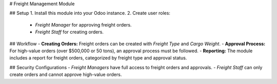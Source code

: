 # Freight Management Module

## Setup
1. Install this module into your Odoo instance.
2. Create user roles:
   - `Freight Manager` for approving freight orders.
   - `Freight Staff` for creating orders.

## Workflow
- **Creating Orders:** Freight orders can be created with `Freight Type` and `Cargo Weight`.
- **Approval Process:** For high-value orders (over $500,000 or 50 tons), an approval process must be followed.
- **Reporting:** The module includes a report for freight orders, categorized by freight type and approval status.

## Security Configurations
- `Freight Managers` have full access to freight orders and approvals.
- `Freight Staff` can only create orders and cannot approve high-value orders.
